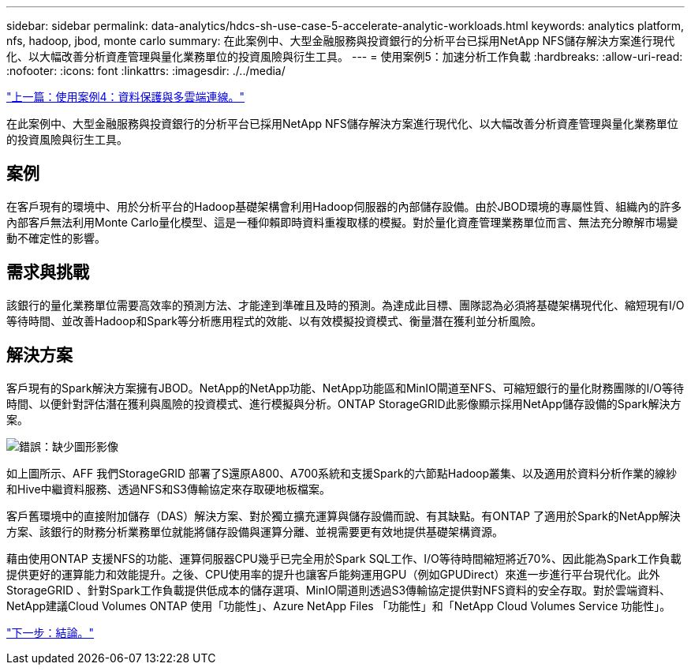 ---
sidebar: sidebar 
permalink: data-analytics/hdcs-sh-use-case-5-accelerate-analytic-workloads.html 
keywords: analytics platform, nfs, hadoop, jbod, monte carlo 
summary: 在此案例中、大型金融服務與投資銀行的分析平台已採用NetApp NFS儲存解決方案進行現代化、以大幅改善分析資產管理與量化業務單位的投資風險與衍生工具。 
---
= 使用案例5：加速分析工作負載
:hardbreaks:
:allow-uri-read: 
:nofooter: 
:icons: font
:linkattrs: 
:imagesdir: ./../media/


link:hdcs-sh-use-case-4-data-protection-and-multicloud-connectivity.html["上一篇：使用案例4：資料保護與多雲端連線。"]

[role="lead"]
在此案例中、大型金融服務與投資銀行的分析平台已採用NetApp NFS儲存解決方案進行現代化、以大幅改善分析資產管理與量化業務單位的投資風險與衍生工具。



== 案例

在客戶現有的環境中、用於分析平台的Hadoop基礎架構會利用Hadoop伺服器的內部儲存設備。由於JBOD環境的專屬性質、組織內的許多內部客戶無法利用Monte Carlo量化模型、這是一種仰賴即時資料重複取樣的模擬。對於量化資產管理業務單位而言、無法充分瞭解市場變動不確定性的影響。



== 需求與挑戰

該銀行的量化業務單位需要高效率的預測方法、才能達到準確且及時的預測。為達成此目標、團隊認為必須將基礎架構現代化、縮短現有I/O等待時間、並改善Hadoop和Spark等分析應用程式的效能、以有效模擬投資模式、衡量潛在獲利並分析風險。



== 解決方案

客戶現有的Spark解決方案擁有JBOD。NetApp的NetApp功能、NetApp功能區和MinIO閘道至NFS、可縮短銀行的量化財務團隊的I/O等待時間、以便針對評估潛在獲利與風險的投資模式、進行模擬與分析。ONTAP StorageGRID此影像顯示採用NetApp儲存設備的Spark解決方案。

image:hdcs-sh-image13.png["錯誤：缺少圖形影像"]

如上圖所示、AFF 我們StorageGRID 部署了S還原A800、A700系統和支援Spark的六節點Hadoop叢集、以及適用於資料分析作業的線紗和Hive中繼資料服務、透過NFS和S3傳輸協定來存取硬地板檔案。

客戶舊環境中的直接附加儲存（DAS）解決方案、對於獨立擴充運算與儲存設備而說、有其缺點。有ONTAP 了適用於Spark的NetApp解決方案、該銀行的財務分析業務單位就能將儲存設備與運算分離、並視需要更有效地提供基礎架構資源。

藉由使用ONTAP 支援NFS的功能、運算伺服器CPU幾乎已完全用於Spark SQL工作、I/O等待時間縮短將近70%、因此能為Spark工作負載提供更好的運算能力和效能提升。之後、CPU使用率的提升也讓客戶能夠運用GPU（例如GPUDirect）來進一步進行平台現代化。此外StorageGRID 、針對Spark工作負載提供低成本的儲存選項、MinIO閘道則透過S3傳輸協定提供對NFS資料的安全存取。對於雲端資料、NetApp建議Cloud Volumes ONTAP 使用「功能性」、Azure NetApp Files 「功能性」和「NetApp Cloud Volumes Service 功能性」。

link:hdcs-sh-conclusion.html["下一步：結論。"]
